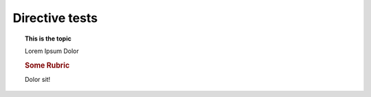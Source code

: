 Directive tests
===============

..  topic:: This is the **topic**
    :class: someClass

    Lorem Ipsum Dolor

    ..  rubric:: Some Rubric

    Dolor sit!
